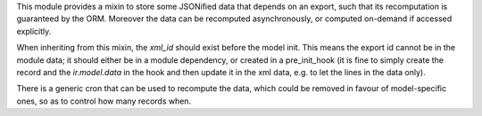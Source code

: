 This module provides a mixin to store some JSONified data
that depends on an export, such that its recomputation is guaranteed by the ORM.
Moreover the data can be recomputed asynchronously,
or computed on-demand if accessed explicitly.

When inheriting from this mixin, the `xml_id` should exist before the model init.
This means the export id cannot be in the module data; it should either be in a
module dependency, or created in a pre_init_hook
(it is fine to simply create the record and the `ir.model.data` in the hook
and then update it in the xml data, e.g. to let the lines in the data only).

There is a generic cron that can be used to recompute the data, which could be
removed in favour of model-specific ones, so as to control how many records when.
